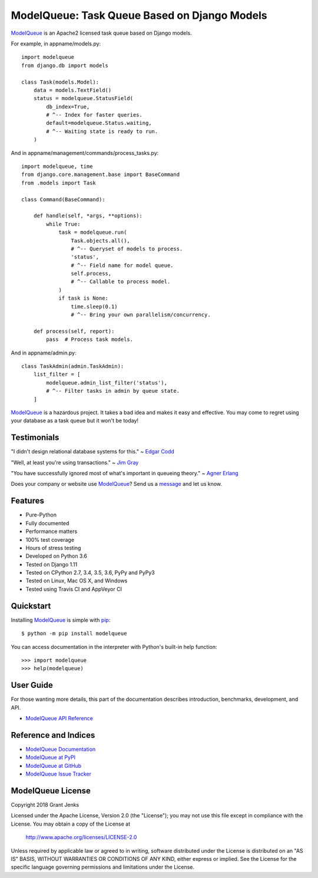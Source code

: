 ModelQueue: Task Queue Based on Django Models
=============================================

`ModelQueue`_ is an Apache2 licensed task queue based on Django models.

For example, in appname/models.py::

    import modelqueue
    from django.db import models

    class Task(models.Model):
        data = models.TextField()
        status = modelqueue.StatusField(
            db_index=True,
            # ^-- Index for faster queries.
            default=modelqueue.Status.waiting,
            # ^-- Waiting state is ready to run.
        )

And in appname/management/commands/process_tasks.py::

    import modelqueue, time
    from django.core.management.base import BaseCommand
    from .models import Task

    class Command(BaseCommand):

        def handle(self, *args, **options):
            while True:
                task = modelqueue.run(
                    Task.objects.all(),
                    # ^-- Queryset of models to process.
                    'status',
                    # ^-- Field name for model queue.
                    self.process,
                    # ^-- Callable to process model.
                )
                if task is None:
                    time.sleep(0.1)
                    # ^-- Bring your own parallelism/concurrency.

        def process(self, report):
            pass  # Process task models.

And in appname/admin.py::

    class TaskAdmin(admin.TaskAdmin):
        list_filter = [
            modelqueue.admin_list_filter('status'),
            # ^-- Filter tasks in admin by queue state.
        ]

`ModelQueue`_ is a hazardous project. It takes a bad idea and makes it easy and
effective. You may come to regret using your database as a task queue but it
won't be today!

Testimonials
------------

"I didn't design relational database systems for this." ~ `Edgar Codd`_

"Well, at least you're using transactions." ~ `Jim Gray`_

"You have successfully ignored most of what's important in queueing theory." ~
`Agner Erlang`_

.. _`Edgar Codd`: https://en.wikipedia.org/wiki/Edgar_F._Codd
.. _`Jim Gray`: https://en.wikipedia.org/wiki/Jim_Gray_(computer_scientist)
.. _`Agner Erlang`: https://en.wikipedia.org/wiki/Agner_Krarup_Erlang

Does your company or website use `ModelQueue`_? Send us a `message
<contact@grantjenks.com>`_ and let us know.

Features
--------

- Pure-Python
- Fully documented
- Performance matters
- 100% test coverage
- Hours of stress testing
- Developed on Python 3.6
- Tested on Django 1.11
- Tested on CPython 2.7, 3.4, 3.5, 3.6, PyPy and PyPy3
- Tested on Linux, Mac OS X, and Windows
- Tested using Travis CI and AppVeyor CI

.. image:: https://api.travis-ci.org/grantjenks/django-modelqueue.svg?branch=master
    :target: http://www.grantjenks.com/docs/modelqueue/

.. image:: https://ci.appveyor.com/api/projects/status/github/grantjenks/django-modelqueue?branch=master&svg=true
    :target: http://www.grantjenks.com/docs/modelqueue/

Quickstart
----------

Installing `ModelQueue`_ is simple with `pip
<https://pypi.org/project/pip/>`_::

    $ python -m pip install modelqueue

You can access documentation in the interpreter with Python's built-in help
function::

    >>> import modelqueue
    >>> help(modelqueue)

User Guide
----------

For those wanting more details, this part of the documentation describes
introduction, benchmarks, development, and API.

* `ModelQueue API Reference`_

.. _`ModelQueue API Reference`: http://www.grantjenks.com/docs/modelqueue/api.html

Reference and Indices
---------------------

* `ModelQueue Documentation`_
* `ModelQueue at PyPI`_
* `ModelQueue at GitHub`_
* `ModelQueue Issue Tracker`_

.. _`ModelQueue Documentation`: http://www.grantjenks.com/docs/modelqueue/
.. _`ModelQueue at PyPI`: https://pypi.python.org/pypi/modelqueue/
.. _`ModelQueue at GitHub`: https://github.com/grantjenks/django-modelqueue/
.. _`ModelQueue Issue Tracker`: https://github.com/grantjenks/django-modelqueue/issues/

ModelQueue License
------------------

Copyright 2018 Grant Jenks

Licensed under the Apache License, Version 2.0 (the "License");
you may not use this file except in compliance with the License.
You may obtain a copy of the License at

    http://www.apache.org/licenses/LICENSE-2.0

Unless required by applicable law or agreed to in writing, software
distributed under the License is distributed on an "AS IS" BASIS,
WITHOUT WARRANTIES OR CONDITIONS OF ANY KIND, either express or implied.
See the License for the specific language governing permissions and
limitations under the License.

.. _`ModelQueue`: http://www.grantjenks.com/docs/modelqueue/


